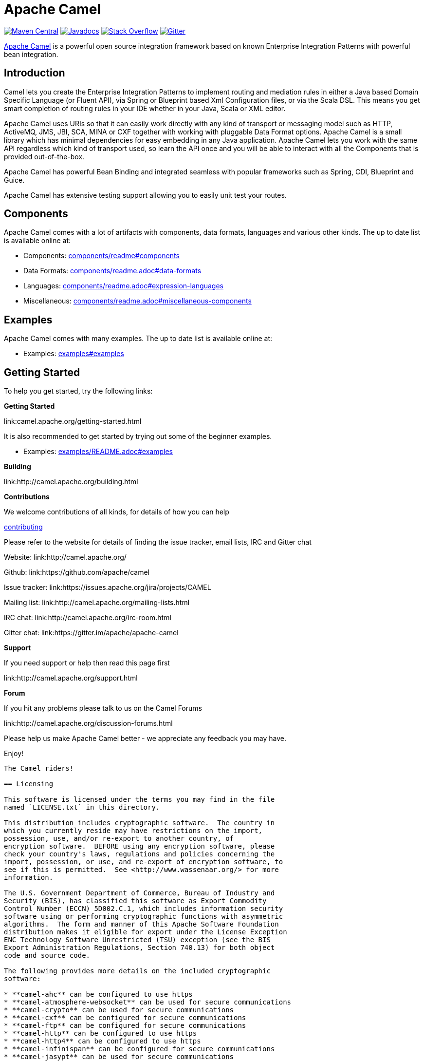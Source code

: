 = Apache Camel

link:https://maven-badges.herokuapp.com/maven-central/org.apache.camel/apache-camel[image:https://maven-badges.herokuapp.com/maven-central/org.apache.camel/apache-camel/badge.svg?style=flat-square[Maven Central]] link:http://www.javadoc.io/doc/org.apache.camel/camel-core[image:http://www.javadoc.io/badge/org.apache.camel/apache-camel.svg?color=brightgreen[Javadocs]] link:http://stackoverflow.com/questions/tagged/apache-camel[image:https://img.shields.io/:stack%20overflow-apache--camel-brightgreen.svg[Stack Overflow]]
link:https://gitter.im/apache/apache-camel[image:https://img.shields.io/gitter/room/apache/apache-camel.js.svg[Gitter]]
 

link:http://camel.apache.org/[Apache Camel] is a powerful open source integration framework based on known
Enterprise Integration Patterns with powerful bean integration.

== Introduction

Camel lets you create the Enterprise Integration Patterns to implement routing
and mediation rules in either a Java based Domain Specific Language (or Fluent API),
via Spring or Blueprint based Xml Configuration files, or via the Scala DSL.
This means you get smart completion of routing rules in your IDE whether
in your Java, Scala or XML editor.

Apache Camel uses URIs so that it can easily work directly with any kind of
transport or messaging model such as HTTP, ActiveMQ, JMS, JBI, SCA, MINA
or CXF together with working with pluggable Data Format options.
Apache Camel is a small library which has minimal dependencies for easy embedding
in any Java application. Apache Camel lets you work with the same API regardless
which kind of transport used, so learn the API once and you will be able to
interact with all the Components that is provided out-of-the-box.

Apache Camel has powerful Bean Binding and integrated seamless with
popular frameworks such as Spring, CDI, Blueprint and Guice.

Apache Camel has extensive testing support allowing you to easily
unit test your routes.

== Components

Apache Camel comes with a lot of artifacts with components, data formats, languages and various other kinds.
The up to date list is available online at:

* Components: link:components/readme.adoc#components[components/readme#components]
* Data Formats: link:components/readme.adoc#data-formats[components/readme.adoc#data-formats]
* Languages: link:components/readme.adoc#expression-languages[components/readme.adoc#expression-languages]
* Miscellaneous: link:components/readme.adoc#miscellaneous-components[components/readme.adoc#miscellaneous-components]

== Examples

Apache Camel comes with many examples.
The up to date list is available online at:

* Examples: link:examples#examples[examples#examples]

== Getting Started

To help you get started, try the following links:

**Getting Started**
  
link:camel.apache.org/getting-started.html

It is also recommended to get started by trying out some of the beginner examples.

* Examples: link:examples/README.adoc#examples[examples/README.adoc#examples]

**Building**
  
link:http://camel.apache.org/building.html

**Contributions**

We welcome contributions of all kinds, for details of how you can help
  
link:contributing.adoc[contributing]

Please refer to the website for details of finding the issue tracker, 
email lists, IRC and Gitter chat
  
Website: link:http://camel.apache.org/

Github: link:https://github.com/apache/camel

Issue tracker: link:https://issues.apache.org/jira/projects/CAMEL

Mailing list: link:http://camel.apache.org/mailing-lists.html

IRC chat: link:http://camel.apache.org/irc-room.html

Gitter chat: link:https://gitter.im/apache/apache-camel


**Support**

If you need support or help then read this page first
  
link:http://camel.apache.org/support.html

**Forum**

If you hit any problems please talk to us on the Camel Forums
  
link:http://camel.apache.org/discussion-forums.html

Please help us make Apache Camel better - we appreciate any feedback 
you may have.

Enjoy!

-----------------
The Camel riders!

== Licensing

This software is licensed under the terms you may find in the file
named `LICENSE.txt` in this directory.
   
This distribution includes cryptographic software.  The country in
which you currently reside may have restrictions on the import,
possession, use, and/or re-export to another country, of
encryption software.  BEFORE using any encryption software, please
check your country's laws, regulations and policies concerning the
import, possession, or use, and re-export of encryption software, to
see if this is permitted.  See <http://www.wassenaar.org/> for more
information.

The U.S. Government Department of Commerce, Bureau of Industry and
Security (BIS), has classified this software as Export Commodity
Control Number (ECCN) 5D002.C.1, which includes information security
software using or performing cryptographic functions with asymmetric
algorithms.  The form and manner of this Apache Software Foundation
distribution makes it eligible for export under the License Exception
ENC Technology Software Unrestricted (TSU) exception (see the BIS
Export Administration Regulations, Section 740.13) for both object
code and source code.

The following provides more details on the included cryptographic
software:

* **camel-ahc** can be configured to use https
* **camel-atmosphere-websocket** can be used for secure communications
* **camel-crypto** can be used for secure communications
* **camel-cxf** can be configured for secure communications
* **camel-ftp** can be configured for secure communications
* **camel-http** can be configured to use https
* **camel-http4** can be configured to use https
* **camel-infinispan** can be configured for secure communications
* **camel-jasypt** can be used for secure communications
* **camel-jetty** can be configured to use https
* **camel-mail** can be configured for secure communications
* **camel-nagios** can be configured for secure communications
* **camel-netty-http** can be configured to use https
* **camel-netty4-http** can be configured to use https
* **camel-undertow** can be configured to use https
* **camel-xmlsecurity** can be configured for secure communications

